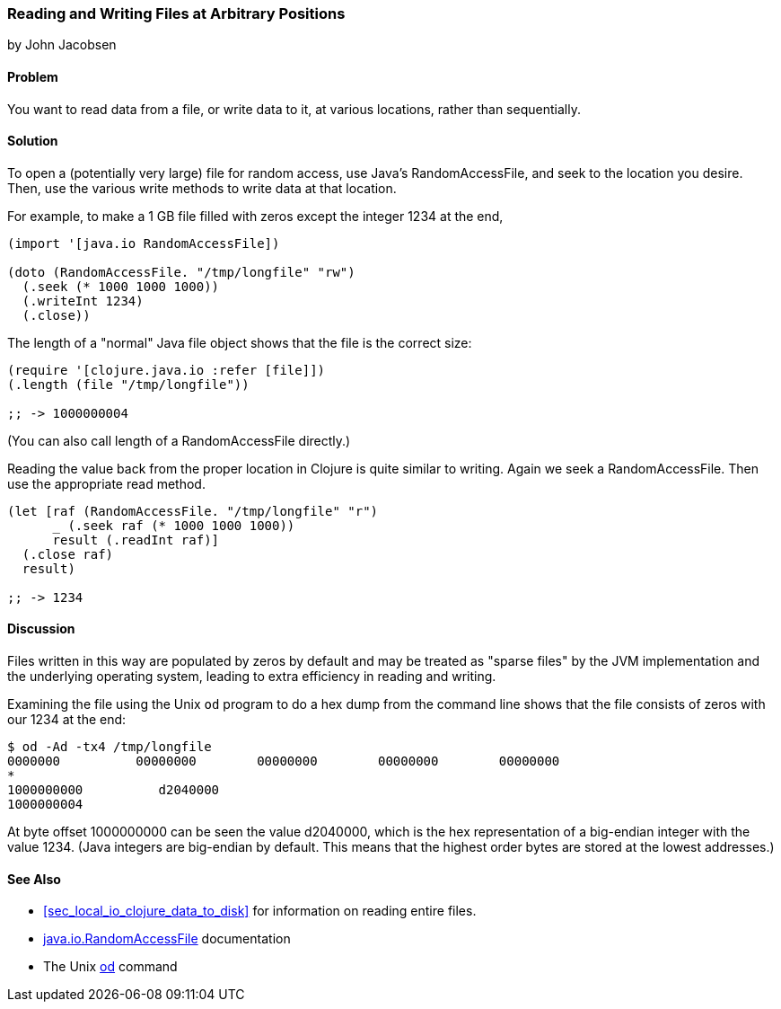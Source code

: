 [[sec_local-random-access-files]]
=== Reading and Writing Files at Arbitrary Positions
[role="byline"]
by John Jacobsen

==== Problem

You want to read data from a file, or write data to it, at various
locations, rather than sequentially.

==== Solution

To open a (potentially very large) file for random access, use Java's
+RandomAccessFile+, and +seek+ to the location you desire. Then, use
the various +write+ methods to write data at that location.

For example, to make a 1 GB file filled with zeros except the
integer 1234 at the end,

[source,clojure]
----
(import '[java.io RandomAccessFile])

(doto (RandomAccessFile. "/tmp/longfile" "rw")
  (.seek (* 1000 1000 1000))
  (.writeInt 1234)
  (.close))
----

The +length+ of a "normal" Java file object shows that the file is
the correct size:

[source,clojure]
----
(require '[clojure.java.io :refer [file]])
(.length (file "/tmp/longfile"))

;; -> 1000000004
----

(You can also call +length+ of a +RandomAccessFile+ directly.)

Reading the value back from the proper location in Clojure is quite
similar to writing. Again we +seek+ a +RandomAccessFile+. Then use
the appropriate +read+ method.

[source,clojure]
----
(let [raf (RandomAccessFile. "/tmp/longfile" "r")
      _ (.seek raf (* 1000 1000 1000))
      result (.readInt raf)]
  (.close raf)
  result)

;; -> 1234
----

==== Discussion

Files written in this way are populated by zeros by default and may be
treated as "sparse files" by the JVM implementation and the underlying
operating system, leading to extra efficiency in reading and writing.

Examining the file using the Unix `od` program to do a hex dump from the
command line shows that the file consists of zeros with our +1234+ at
the end:

[source,shell]
----
$ od -Ad -tx4 /tmp/longfile
0000000          00000000        00000000        00000000        00000000
*
1000000000          d2040000
1000000004
----

At byte offset 1000000000 can be seen the value +d2040000+, which is
the hex representation of a big-endian integer with the value 1234.
(Java integers are big-endian by default. This means that the highest
order bytes are stored at the lowest addresses.)

==== See Also

* <<sec_local_io_clojure_data_to_disk>> for information on reading entire files.
* http://docs.oracle.com/javase/7/docs/api/java/io/RandomAccessFile.html[+java.io.RandomAccessFile+] documentation
* The Unix http://en.wikipedia.org/wiki/Od_(Unix)[+od+] command
